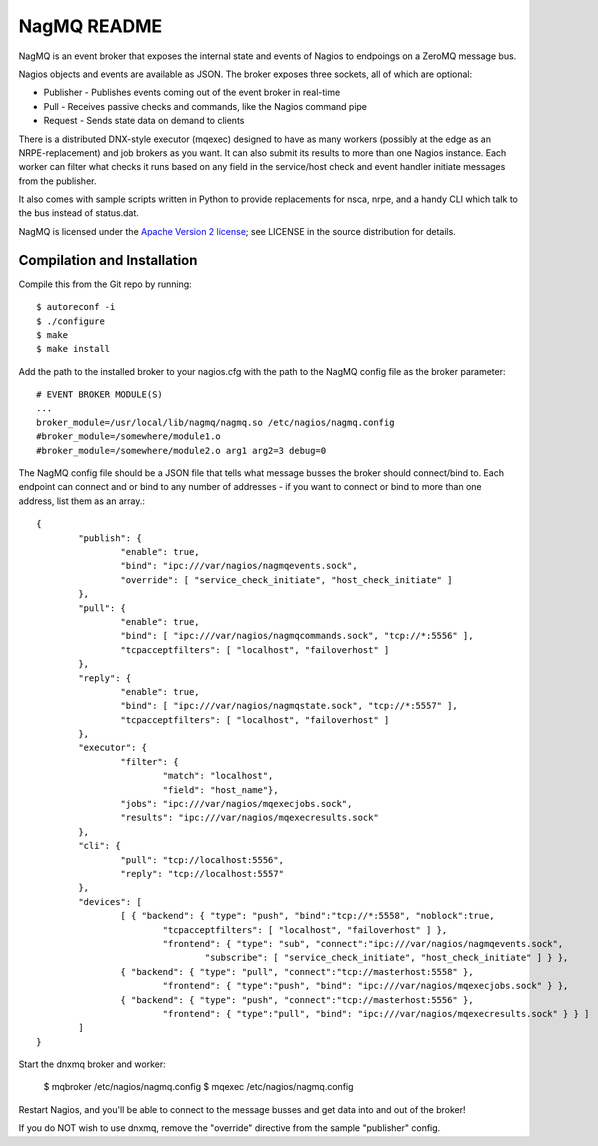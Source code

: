 NagMQ README
============

NagMQ is an event broker that exposes the internal state and events of
Nagios to endpoings on a ZeroMQ message bus.

Nagios objects and events are available as JSON. The broker exposes three
sockets, all of which are optional:

- Publisher - Publishes events coming out of the event broker in real-time

- Pull - Receives passive checks and commands, like the Nagios command pipe

- Request - Sends state data on demand to clients

There is a distributed DNX-style executor (mqexec) designed to have as many
workers (possibly at the edge as an NRPE-replacement) and job brokers as you
want. It can also submit its results to more than one Nagios instance. Each
worker can filter what checks it runs based on any field in the service/host
check and event handler initiate messages from the publisher.

It also comes with sample scripts written in Python to provide replacements
for nsca, nrpe, and a handy CLI which talk to the bus instead of status.dat.

NagMQ is licensed under the `Apache Version 2 license`_; see LICENSE in
the source distribution for details.

Compilation and Installation
----------------------------

Compile this from the Git repo by running::

	$ autoreconf -i
	$ ./configure
	$ make
	$ make install

Add the path to the installed broker to your nagios.cfg with the path to the
NagMQ config file as the broker parameter::

	# EVENT BROKER MODULE(S)
	...
	broker_module=/usr/local/lib/nagmq/nagmq.so /etc/nagios/nagmq.config
	#broker_module=/somewhere/module1.o
	#broker_module=/somewhere/module2.o arg1 arg2=3 debug=0

The NagMQ config file should be a JSON file that tells what message busses
the broker should connect/bind to. Each endpoint can connect and or bind
to any number of addresses - if you want to connect or bind to more than
one address, list them as an array.::

	{
		"publish": {
			"enable": true,
			"bind": "ipc:///var/nagios/nagmqevents.sock",
			"override": [ "service_check_initiate", "host_check_initiate" ]
		},  
		"pull": {
			"enable": true,
			"bind": [ "ipc:///var/nagios/nagmqcommands.sock", "tcp://*:5556" ],
			"tcpacceptfilters": [ "localhost", "failoverhost" ]
		},  
		"reply": {
			"enable": true,
			"bind": [ "ipc:///var/nagios/nagmqstate.sock", "tcp://*:5557" ],
			"tcpacceptfilters": [ "localhost", "failoverhost" ]
		},  
   		"executor": {
    			"filter": { 
    				"match": "localhost",
    				"field": "host_name"},
			"jobs": "ipc:///var/nagios/mqexecjobs.sock",
			"results": "ipc:///var/nagios/mqexecresults.sock"
		},  
		"cli": {
			"pull": "tcp://localhost:5556",
			"reply": "tcp://localhost:5557"
		},  
		"devices": [
			[ { "backend": { "type": "push", "bind":"tcp://*:5558", "noblock":true,
				"tcpacceptfilters": [ "localhost", "failoverhost" ] },
				"frontend": { "type": "sub", "connect":"ipc:///var/nagios/nagmqevents.sock",
					"subscribe": [ "service_check_initiate", "host_check_initiate" ] } },
			{ "backend": { "type": "pull", "connect":"tcp://masterhost:5558" },
				"frontend": { "type":"push", "bind": "ipc:///var/nagios/mqexecjobs.sock" } },
			{ "backend": { "type": "push", "connect":"tcp://masterhost:5556" },
				"frontend": { "type":"pull", "bind": "ipc:///var/nagios/mqexecresults.sock" } } ]
		]   
	}


Start the dnxmq broker and worker:

    $ mqbroker /etc/nagios/nagmq.config
    $ mqexec /etc/nagios/nagmq.config

Restart Nagios, and you'll be able to connect to the message busses and
get data into and out of the broker!

If you do NOT wish to use dnxmq, remove the "override" directive from the
sample "publisher" config.

.. _`Apache Version 2 license`: http://www.apache.org/licenses/LICENSE-2.0.html
